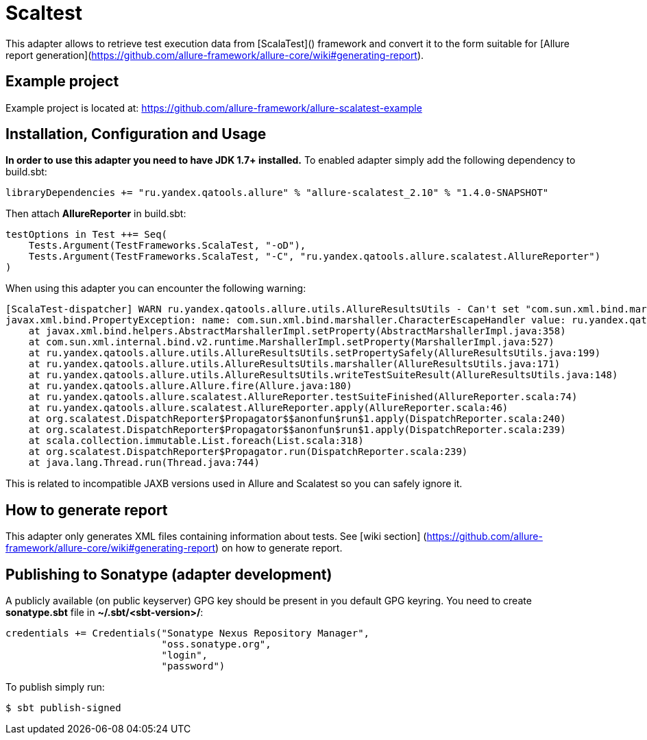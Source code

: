 = Scaltest
:icons: font
:page-layout: docs
:page-version: 1.4
:page-product: allure
:source-highlighter: coderay

This adapter allows to retrieve test execution data from [ScalaTest]() framework and convert it to the form suitable for
[Allure report generation](https://github.com/allure-framework/allure-core/wiki#generating-report).

== Example project

Example project is located at: https://github.com/allure-framework/allure-scalatest-example

== Installation, Configuration and Usage
**In order to use this adapter you need to have JDK 1.7+ installed.** To enabled adapter simply add the following
dependency to build.sbt:
[source, scala]
----
libraryDependencies += "ru.yandex.qatools.allure" % "allure-scalatest_2.10" % "1.4.0-SNAPSHOT"
----

Then attach **AllureReporter** in build.sbt:
[source, scala]
----
testOptions in Test ++= Seq(
    Tests.Argument(TestFrameworks.ScalaTest, "-oD"),
    Tests.Argument(TestFrameworks.ScalaTest, "-C", "ru.yandex.qatools.allure.scalatest.AllureReporter")
)
----

When using this adapter you can encounter the following warning:
----
[ScalaTest-dispatcher] WARN ru.yandex.qatools.allure.utils.AllureResultsUtils - Can't set "com.sun.xml.bind.marshaller.CharacterEscapeHandler" property to given marshaller
javax.xml.bind.PropertyException: name: com.sun.xml.bind.marshaller.CharacterEscapeHandler value: ru.yandex.qatools.allure.utils.BadXmlCharacterEscapeHandler@5e652b7b
    at javax.xml.bind.helpers.AbstractMarshallerImpl.setProperty(AbstractMarshallerImpl.java:358)
    at com.sun.xml.internal.bind.v2.runtime.MarshallerImpl.setProperty(MarshallerImpl.java:527)
    at ru.yandex.qatools.allure.utils.AllureResultsUtils.setPropertySafely(AllureResultsUtils.java:199)
    at ru.yandex.qatools.allure.utils.AllureResultsUtils.marshaller(AllureResultsUtils.java:171)
    at ru.yandex.qatools.allure.utils.AllureResultsUtils.writeTestSuiteResult(AllureResultsUtils.java:148)
    at ru.yandex.qatools.allure.Allure.fire(Allure.java:180)
    at ru.yandex.qatools.allure.scalatest.AllureReporter.testSuiteFinished(AllureReporter.scala:74)
    at ru.yandex.qatools.allure.scalatest.AllureReporter.apply(AllureReporter.scala:46)
    at org.scalatest.DispatchReporter$Propagator$$anonfun$run$1.apply(DispatchReporter.scala:240)
    at org.scalatest.DispatchReporter$Propagator$$anonfun$run$1.apply(DispatchReporter.scala:239)
    at scala.collection.immutable.List.foreach(List.scala:318)
    at org.scalatest.DispatchReporter$Propagator.run(DispatchReporter.scala:239)
    at java.lang.Thread.run(Thread.java:744)
----

This is related to incompatible JAXB versions used in Allure and Scalatest so you can safely ignore it.

== How to generate report

This adapter only generates XML files containing information about tests. See [wiki section]
(https://github.com/allure-framework/allure-core/wiki#generating-report) on how to generate report.

== Publishing to Sonatype (adapter development)
A publicly available (on public keyserver) GPG key should be present in you default GPG keyring. You need to create
**sonatype.sbt** file in **~/.sbt/<sbt-version>/**:
[source, scala]
----
credentials += Credentials("Sonatype Nexus Repository Manager",
                           "oss.sonatype.org",
                           "login",
                           "password")
----

To publish simply run:
[source, bash]
----
$ sbt publish-signed
----